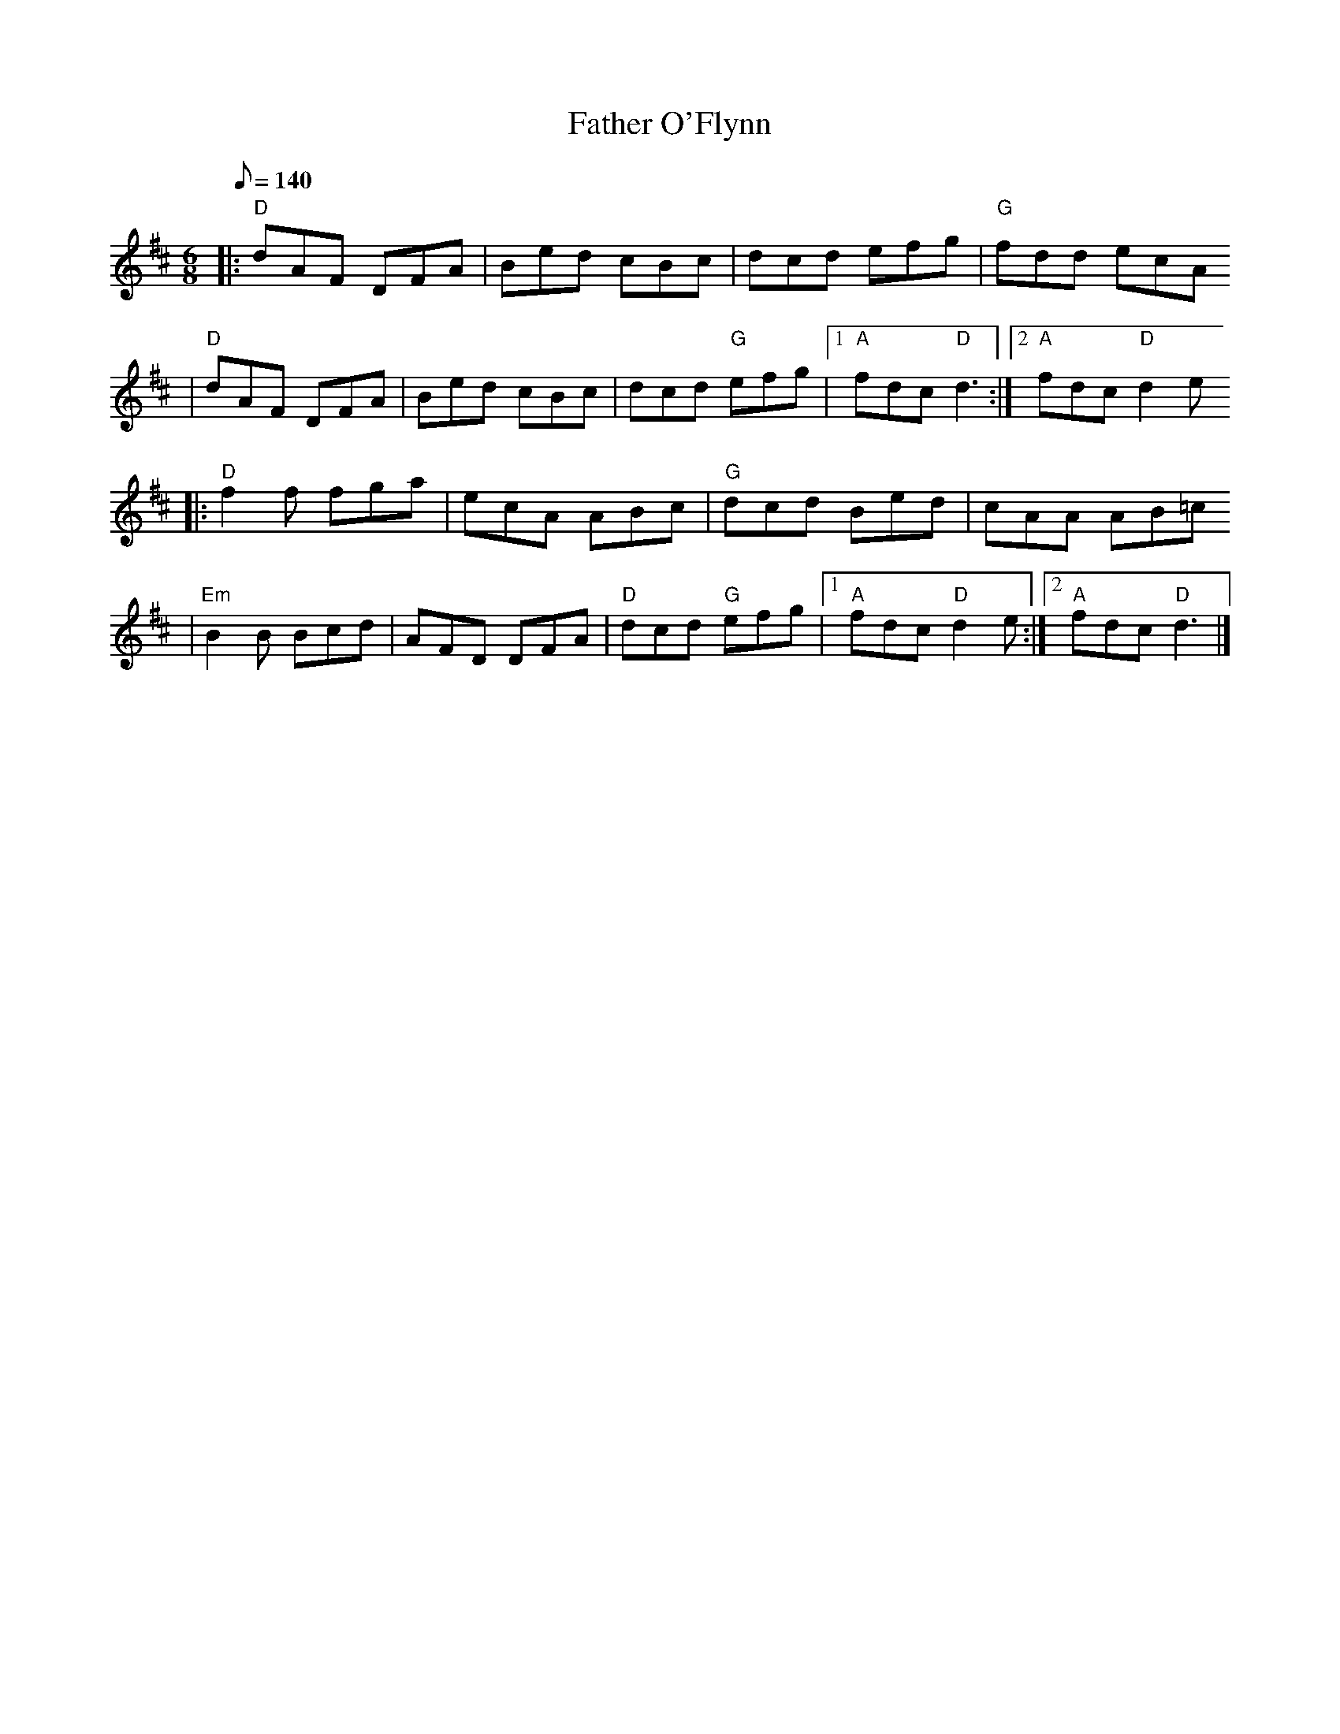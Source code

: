 X:1
T:Father O'Flynn
R:Jig
D:Paddy Keenan: quel CD?
S:Cunla (juin 2005)
K:D
M:6/8
Q:140
% partie A
|: "D" dAF DFA | Bed cBc | dcd efg | "G" fdd ecA
 |  "D" dAF DFA | Bed cBc | dcd "G" efg |1 "A" fdc "D" d3 :|2 "A" fdc "D" d2e
% partie B
|: "D" f2f fga | ecA ABc | "G" dcd Bed | cAA AB=c
 | "Em" B2B Bcd | AFD DFA | "D" dcd "G" efg |1 "A" fdc "D" d2e :|2 "A" fdc "D" d3 |]
